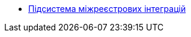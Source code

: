 ***** xref:arch:architecture/registry/operational/cross-registry-integrations/overview.adoc[Підсистема міжреєстрових інтеграцій]